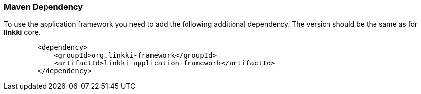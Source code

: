 :jbake-title: Maven Set Up
:jbake-type: section
:jbake-status: published

=== Maven Dependency

To use the application framework you need to add the following additional dependency. The version should be the same as for *linkki* core.

[source,xml]
----
        <dependency>
            <groupId>org.linkki-framework</groupId>
            <artifactId>linkki-application-framework</artifactId>
        </dependency>
----
